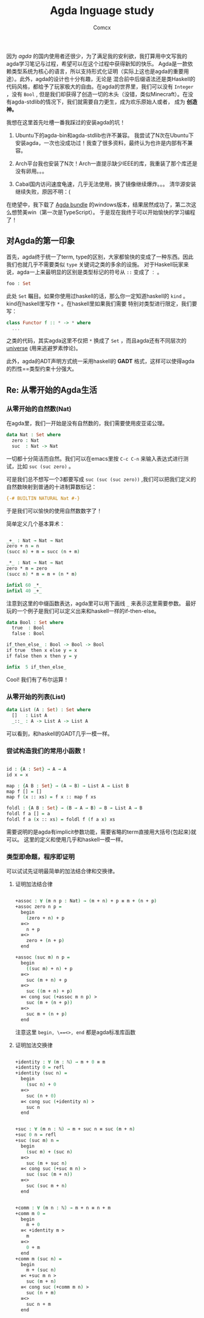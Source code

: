 #+Title:  Agda lnguage study
#+Author: Comcx


因为 /agda/ 的国内使用者还很少，为了满足我的安利欲，我打算用中文写我的agda学习笔记与过程，希望可以在这个过程中获得新知的快乐。
Agda是一款依赖类型系统为核心的语言，所以支持形式化证明（实际上这也是agda的重要用途）。此外，agda的设计也十分有趣，无论是
混合前中后缀语法还是类Haskell的代码风格，都给予了玩家极大的自由。在agda的世界里，我们可以没有 =Integer= ，没有 =Bool= ,
但是我们却获得了创造一切的木头（没错，类似Minecraft）。在没有agda-stdlib的情况下，我们就需要自力更生，成为欢乐原始人或者，
成为 *创造神。*

我想在这里首先吐槽一番我踩过的安装agda的坑！
1. Ubuntu下的agda-bin和agda-stdlib也许不兼容。
  我尝试了N次在Ubuntu下安装agda，一次也没成功过！我查了很多资料，最终认为也许是内部有不兼容。

2. Arch平台我也安装了N次！Arch一直提示缺少IEEE的库，我重装了那个库还是没有卵用。。。

3. Cabal国内访问速度龟速，几乎无法使用，换了镜像继续爆炸。。。
  清华源安装继续失败，原因不明：(


在绝望中，我下载了 _Agda bundle_ 的windows版本，结果居然成功了，第二次这么想赞美win（第一次是TypeScript）。
于是现在我终于可以开始愉快的学习编程了！


** 对Agda的第一印象

首先，agda终于统一了term, type的区别，大家都愉快的变成了一种东西。因此我们也就几乎不需要类似 =type= 关键词之类的多余的设施。
对于Haskell玩家来说，agda一上来最明显的区别是类型标记的符号从 =::= 变成了 =：= 。
#+BEGIN_SRC agda
foo : Set

#+END_SRC
此处 =Set= 瞩目。如果你使用过haskell的话，那么你一定知道haskell的 =kind= 。kind在haskell里写作 =*= 。在haskell里如果我们需要
特别对类型进行限定，我们要写：
#+BEGIN_SRC haskell
class Functor f :: * -> * where
  ...
#+END_SRC
之类的代码，其实agda这里不仅把 =*= 换成了 =Set= ，而且agda还有不同层次的 _universe_ (用来逃避罗素悖论)。

此外，agda的ADT声明方式统一采用haskell的 *GADT* 格式，这样可以使得agda的烈性==类型约束十分强大。

** Re: 从零开始的Agda生活

*** 从零开始的自然数(Nat)
在agda里，我们一开始是没有自然数的，我们需要使用皮亚诺公理。
#+BEGIN_SRC agda
data Nat : Set where
  zero : Nat
  suc  : Nat -> Nat
#+END_SRC

一切都十分简洁而自然。我们可以在emacs里按 =C-c C-n= 来输入表达式进行测试，比如 =suc (suc zero)= 。

可是我们总不想写一个3都要写成 =suc (suc (suc zero))= ,我们可以把我们定义的自然数映射到普通的十进制算数标记：
#+BEGIN_SRC agda
{-# BUILTIN NATURAL Nat #-}
#+END_SRC
于是我们可以愉快的使用自然数数字了！

简单定义几个基本算术：
#+BEGIN_SRC agda

_+_ : Nat → Nat → Nat
zero + n = n
(succ n) + m = succ (n + m)

_*_ : Nat → Nat → Nat
zero * m = zero
(succ n) * m = m + (n * m)

infixl 60 _*_
infixl 40 _+_

#+END_SRC

注意到这里的中缀函数表达，agda里可以用下画线 =_= 来表示这里需要参数。
最好玩的一个例子是我们可以定义出来和haskell一样的if-then-else。
#+BEGIN_SRC agda
data Bool : Set where
  true  : Bool
  false : Bool

if_then_else_ : Bool -> Bool -> Bool
if true  then x else y = x
if false then x then y = y

infix  5 if_then_else_
#+END_SRC

Cool! 我们有了布尔运算！

*** 从零开始的列表(List)

#+BEGIN_SRC agda
data List (A : Set) : Set where
  []   : List A
  _::_ : A -> List A -> List A
#+END_SRC
可以看到，和haskell的GADT几乎一模一样。

*** 尝试构造我们的常用小函数！

#+BEGIN_SRC agda

id : {A : Set} → A → A
id x = x

map : {A B : Set} → (A → B) → List A → List B
map f [] = []
map f (x :: xs) = f x :: map f xs

foldl : {A B : Set} → (B → A → B) → B → List A → B
foldl f a [] = a
foldl f a (x :: xs) = foldl f (f a x) xs

#+END_SRC

需要说明的是agda有implicit参数功能，需要省略的term直接用大括号{包起来}就可以。
这里的定义和使用几乎和haskell一模一样。

*** 类型即命题，程序即证明

可以试试先证明最简单的加法结合律和交换律。

**** 证明加法结合律
#+BEGIN_SRC agda

+assoc : ∀ (m n p : Nat) → (m + n) + p ≡ m + (n + p)
+assoc zero n p =
  begin
    (zero + n) + p
  ≡<>
    n + p
  ≡<>
    zero + (n + p)
  end

+assoc (suc m) n p = 
  begin
    ((suc m) + n) + p
  ≡<>
    suc (m + n) + p
  ≡<>
    suc ((m + n) + p)
  ≡< cong suc (+assoc m n p) >
    suc (m + (n + p))
  ≡<>
    suc m + (n + p)
  end

#+END_SRC
注意这里 =begin, \==<>, end= 都是agda标准库函数

**** 证明加法交换律
#+BEGIN_SRC agda

+identity : ∀ (m : ℕ) → m + 0 ≡ m
+identity 0 = refl
+identity (suc n) =
  begin
    (suc n) + 0
  ≡<>
    suc (n + 0)
  ≡< cong suc (+identity n) >
    suc n
  end


+suc : ∀ (m n : ℕ) → m + suc n ≡ suc (m + n)
+suc 0 n = refl
+suc (suc m) n =
  begin
    (suc m) + (suc n)
  ≡<>
    suc (m + suc n)
  ≡< cong suc (+suc m n) >
    suc (suc (m + n))
  ≡<>
    suc (suc m + n)
  end


+comm : ∀ (m n : ℕ) → m + n ≡ n + m
+comm m 0 =
  begin
    m + 0
  ≡< +identity m >
    m
  ≡<>
    0 + m
  end
+comm m (suc n) =
  begin
    m + (suc n)
  ≡< +suc m n >
    suc (m + n)
  ≡< cong suc (+comm m n) >
    suc (n + m)
  ≡<>
    suc n + m
  end

#+END_SRC


